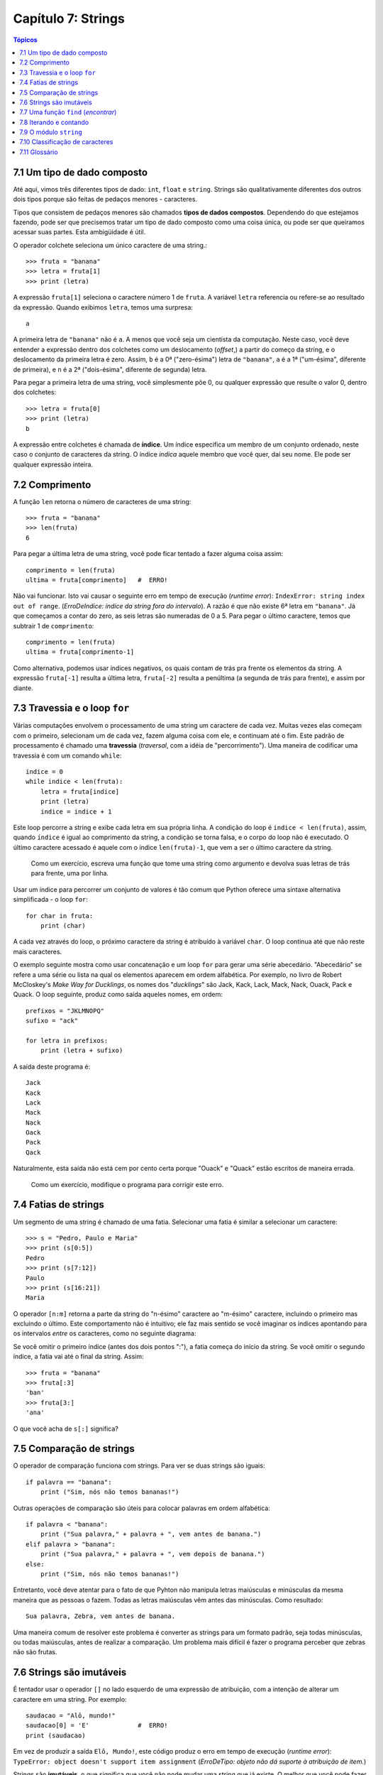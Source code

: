 .. $Id: capitulo_07.rst,v 2.2 2007-04-23 22:28:08 luciano Exp $

===================
Capítulo 7: Strings
===================

.. contents:: Tópicos

-------------------------------
7.1 Um tipo de dado composto
-------------------------------

Até aqui, vimos três diferentes tipos de dado: ``int``, ``float`` e ``string``. Strings são qualitativamente diferentes dos outros dois tipos porque são feitas de pedaços menores - caracteres.

Tipos que consistem de pedaços menores são chamados **tipos de dados compostos**. Dependendo do que estejamos fazendo, pode ser que precisemos tratar um tipo de dado composto como uma coisa única, ou pode ser que queiramos acessar suas partes. Esta ambigüidade é útil.

O operador colchete seleciona um único caractere de uma string.::

  >>> fruta = "banana"
  >>> letra = fruta[1]
  >>> print (letra)

A expressão ``fruta[1]`` seleciona o caractere número 1 de ``fruta``. A variável ``letra`` referencia ou refere-se ao resultado da expressão. Quando exibimos ``letra``, temos uma surpresa::

  a

A primeira letra de ``"banana"`` não é ``a``. A menos que você seja um cientista da computação. Neste caso, você deve entender a expressão dentro dos colchetes como um deslocamento (*offset*,) a partir do começo da string, e o deslocamento da primeira letra é zero. Assim, ``b`` é a 0ª ("zero-ésima") letra de ``"banana"``, ``a`` é a 1ª ("um-ésima", diferente de primeira), e ``n`` é a 2ª ("dois-ésima", diferente de segunda) letra.

Para pegar a primeira letra de uma string, você simplesmente põe 0, ou qualquer expressão que resulte o valor 0, dentro dos colchetes::

  >>> letra = fruta[0]
  >>> print (letra)
  b

A expressão entre colchetes é chamada de **índice**. Um índice especifica um membro de um conjunto ordenado, neste caso o conjunto de caracteres da string. O índice *indica* aquele membro que você quer, daí seu nome. Ele pode ser qualquer expressão inteira.

----------------
7.2 Comprimento
----------------

A função ``len`` retorna o número de caracteres de uma string::

  >>> fruta = "banana"
  >>> len(fruta)
  6

Para pegar a última letra de uma string, você pode ficar tentado a fazer alguma coisa assim::

  comprimento = len(fruta)
  ultima = fruta[comprimento]	#  ERRO!

Não vai funcionar. Isto vai causar o seguinte erro em tempo de execução (*runtime error*): ``IndexError: string index out of range``. (*ErroDeIndice: índice da string fora do intervalo*). A razão é que não existe 6ª letra em ``"banana"``. Já que começamos a contar do zero, as seis letras são numeradas de 0 a 5. Para pegar o último caractere, temos que subtrair 1 de ``comprimento``::

  comprimento = len(fruta)
  ultima = fruta[comprimento-1]

Como alternativa, podemos usar índices negativos, os quais contam de trás pra frente os elementos da string. A expressão ``fruta[-1]`` resulta a última letra, ``fruta[-2]`` resulta a penúltima (a segunda de trás para frente), e assim por diante.

--------------------------------
7.3 Travessia e o loop ``for``
--------------------------------

Várias computações envolvem o processamento de uma string um caractere de cada vez. Muitas vezes elas começam com o primeiro, selecionam um de cada vez, fazem alguma coisa com ele, e continuam até o fim. Este padrão de processamento é chamado uma **travessia** (*traversal*, com a idéia de "percorrimento"). Uma maneira de codificar uma travessia é com um comando ``while``::

  indice = 0
  while indice < len(fruta):
      letra = fruta[indice]
      print (letra)
      indice = indice + 1

Este loop percorre a string e exibe cada letra em sua própria linha. A condição do loop é ``indice < len(fruta)``, assim, quando ``índice`` é igual ao comprimento da string, a condição se torna falsa, e o corpo do loop não é executado. O último caractere acessado é aquele com o índice ``len(fruta)-1``, que vem a ser o último caractere da string.

  Como um exercício, escreva uma função que tome uma string como argumento e devolva suas letras de trás para frente, uma por linha.

Usar um índice para percorrer um conjunto de valores é tão comum que Python oferece uma sintaxe alternativa simplificada - o loop ``for``::

  for char in fruta:
      print (char)

A cada vez através do loop, o próximo caractere da string é atribuído à variável ``char``. O loop continua até que não reste mais caracteres.

O exemplo seguinte mostra como usar concatenação e um loop ``for`` para gerar uma série abecedário. "Abecedário" se refere a uma série ou lista na qual os elementos aparecem em ordem alfabética. Por exemplo, no livro de Robert McCloskey's *Make Way for Ducklings*, os nomes dos "*ducklings*" são Jack, Kack, Lack, Mack, Nack, Ouack, Pack e Quack. O loop seguinte, produz como saída aqueles nomes, em ordem::

  prefixos = "JKLMNOPQ"
  sufixo = "ack"

  for letra in prefixos:
      print (letra + sufixo)

A saída deste programa é::

  Jack
  Kack
  Lack
  Mack
  Nack
  Oack
  Pack
  Qack

Naturalmente, esta saída não está cem por cento certa porque "Ouack" e "Quack" estão escritos  de maneira errada.

  Como um exercício, modifique o programa para corrigir este erro.

-----------------------
7.4 Fatias de strings
-----------------------

Um segmento de uma string é chamado de uma fatia. Selecionar uma fatia é similar a selecionar um caractere::

  >>> s = "Pedro, Paulo e Maria"
  >>> print (s[0:5])
  Pedro
  >>> print (s[7:12])
  Paulo
  >>> print (s[16:21])
  Maria

O operador ``[n:m]`` retorna a parte da string do "n-ésimo" caractere ao "m-ésimo" caractere, incluindo o primeiro mas excluindo o último. Este comportamento não é intuitivo; ele faz mais sentido se você imaginar os índices apontando para os intervalos *entre* os caracteres, como no seguinte diagrama:

.. image:: fig/07_01_banana.png

Se você omitir o primeiro índice (antes dos dois pontos ":"), a fatia começa do início da string. Se você omitir o segundo índice, a fatia vai até o final da string. Assim::

  >>> fruta = "banana"
  >>> fruta[:3]
  'ban'
  >>> fruta[3:]
  'ana'

O que você acha de ``s[:]`` significa?

---------------------------
7.5 Comparação de strings
---------------------------

O operador de comparação funciona com strings. Para ver se duas strings são iguais::

  if palavra == "banana":
      print ("Sim, nós não temos bananas!")

Outras operações de comparação são úteis para colocar palavras em ordem alfabética::

  if palavra < "banana":
      print ("Sua palavra," + palavra + ", vem antes de banana.")
  elif palavra > "banana":
      print ("Sua palavra," + palavra + ", vem depois de banana.")
  else:
      print ("Sim, nós não temos bananas!")

Entretanto, você deve atentar para o fato de que Pyhton não manipula letras maiúsculas e minúsculas da mesma maneira que as pessoas o fazem. Todas as letras maiúsculas vêm antes das minúsculas. Como resultado::

  Sua palavra, Zebra, vem antes de banana.

Uma maneira comum de resolver este problema é converter as strings para um formato padrão, seja todas minúsculas, ou todas maiúsculas, antes de realizar a comparação. Um problema mais difícil é fazer o programa perceber que zebras não são frutas.

--------------------------
7.6 Strings são imutáveis
--------------------------

É tentador usar o operador ``[]`` no lado esquerdo de uma expressão de atribuição, com a intenção de alterar um caractere em uma string. Por exemplo::

  saudacao = "Alô, mundo!"
  saudacao[0] = 'E'		#  ERRO!
  print (saudacao)

Em vez de produzir a saída ``Elô, Mundo!``, este código produz o erro em tempo de execução (*runtime error*): ``TypeError: object doesn't support item assignment`` (*ErroDeTipo: objeto não dá suporte à atribuição de item.*)

Strings são **imutáveis**, o que significa que você não pode mudar uma string que já existe. O melhor que você pode fazer é criar uma nova string que seja uma variação da original::

  saudacao = "Alô, mundo!"
  novaSaudacao = 'E' + saudação[1:]
  print (novaSaudacao)

A solução aqui é concatenar uma nova primeira letra com uma fatia de ``saudação``. Esta operação não tem nenhum efeito sobre a string original.

---------------------------------------
7.7 Uma função ``find`` (*encontrar*)
---------------------------------------

O que faz a seguinte função?::

  def find(str, ch):
      indice = 0
      while indice < len(str):
          if str[indice] == ch:
              return indice
          indice = indice + 1
      return -1

Num certo sentido, ``find`` (*encontrar*) é o oposto do operador ``[]``. Em vez de pegar um índice e extrair o caractere correspondente, ela pega um caractere e encontra (*finds*) em qual índice aquele caractere aparece. Se o caractere não é encontrado, a função retorna ``-1``.

Este é o primeiro exemplo que vemos de uma instrução ``return`` dentro de um loop. Se ``str[indice] == ch``, a função retorna imediatamente, abandonando o loop prematuramente.

Se o caractere não aparece na string, então o programa sai do loop normalmente e retorna ``-1``.

Este padrão de computação é às vezes chamado de travessia "eureka", porque tão logo ele encontra (*find*) o que está procurando, ele pode gritar "Eureka!" e parar de procurar.

  Como um exercício, modifique a função find (encontrar) de modo que ela receba um terceiro parâmetro, o índice da string por onde ela deve começar sua procura.

------------------------
7.8 Iterando e contando
------------------------

O programa seguinte conta o número e vezes que a letra a aparece em uma string::

  fruta = "banana"
  contador = 0
  for letra in fruta:
      if letra == 'a'
          contador = contador + 1
  print (contador)

Este programa demonstra um outro padrão de computação chamado de **contador**. A variável ``contador`` é inicializada em ``0`` e então incrementada cada vez que um ``a`` é encontrado. (**Incrementar** é o mesmo que aumentar em um; é o oposto de **decrementar**, e não tem relação com excremento, que é um substantivo.) Quando se sai do loop, ``contador`` guarda o resultado - o número total de ``a``'s.

  Como um exercício, encapsule este código em uma função chamada ``contaLetras``, e generalize-a de modo que possa aceitar uma string e uma letra como parâmetros.

  Como um segundo exercício, reescreva esta função de modo que em vez de percorrer a string, ela use a versão com três parâmetros de ``find`` (encontrar) da seção anterior.

------------------------
7.9 O módulo ``string``
------------------------

O módulo ``string`` contém funções úteis que manipulam strings. Conforme é usual, nós temos que importar o módulo antes que possamos utilizá-lo::

  >>> import string

O módulo ``string`` inclui uma função chamada ``find`` (encontrar) que faz a mesma coisa que a função que escrevemos. Para chamá-la, temos que especificar o nome do módulo e o nome da função usando a notação de ponto.::

  >>> fruta = "banana"
  >>> indice = string.find(fruta, "a")
  >>> print (indice)
  1

Este exemplo demonstra um dos benefícios dos módulos - eles ajudam a evitar colisões entre nomes de funções nativas e nomes de funções definidas pelo usuário. Usando a notação de ponto podemos especificar que versão de ``find`` (*encontrar*) nós queremos.

De fato, ``string.find`` é mais generalizada que a nossa versão. Primeiramente, ela pode encontrar substrings, não apenas caracteres::

  >>> string.find("banana", "na")
  2

Além disso, ela recebe um argumento adicional que especifica o índice pelo qual ela deve começar sua procura::

  >>> string.find("banana", "na", 3)
  4

Ou ela pode receber dois argumentos adicionais que especificam o intervalo de índices::

  >>> string.find("bob", "b", 1, 2)
  -1

Neste exemplo, a busca falha porque a letra b não aparece no intervalo entre 1 e 2 (não incluindo o 2) do índice.

----------------------------------
7.10 Classificação de caracteres
----------------------------------

Muitas vezes é útil examinar um caractere e testar se ele é maiúsculo ou minúsculo, ou se ele é um caractere ou um dígito. O módulo ``string`` oferece várias constantes que são úteis para esses propósitos.

A string ``string.lowercase`` contém todas as letras que o sistema considera como sendo minúsculas. Similarmente, ``string.uppercase`` contém todas as letras maiúsculas. Tente o seguinte e veja o que você obtém::

  >>> print (string.lowercase)
  >>> print (string.uppercase)
  >>> print (string.digits)

Nós podemos usar essas constantes e ``find`` (encontrar) para classificar caracteres. Por exemplo, se ``find(lowercase, ch)`` retorna um valor outro que não ``-1``, então ``ch`` deve ser minúsculo::

  def eMinusculo(ch):
      return string.find(string.lowercase, ch) != -1

Como uma alternativa, podemos tirar vantagem do operador ``in``, que determina se um caractere aparece em uma string::

  def eMinusculo(ch):
      return ch in string.lowercase

Ainda, como uma outra alternativa, podemos usar o operador de comparação::

  def eMinusculo(ch):
      return 'a' <= ch <= 'z'

Se ``ch`` estiver entre *a* e *z*, ele deve ser uma letra minúscula.

  Como um exercício, discuta que versão de ``eMinusculo`` você acha que será a mais rápida. Você pode pensar em outras razões além da velocidade para preferir uma em vez de outra?

Outra constante definida no módulo ``string`` pode te surpreender quando você executar um ``print`` sobre ela::

  >>> print (string.whitespace)

Caracteres de **espaçamento** (ou *espaços em branco*) movem o cursor sem "imprimir" qualquer coisa. Eles criam os espaços em branco entre os caracteres visíveis (pelo menos numa folha de papel branco). A string constante ``string.whitespace`` contém todos os caracteres de espaçamento, incluindo espaço, tabulação (``\t``) e nova linha (``\n``).

Existem outras funções úteis no módulo ``string``, mas este livro não pretende ser um manual de referência. Por outro lado, *Python Library Reference* é exatamente isto. Em meio a uma abundante documentação, ele está disponível no site da web do Python, ``www.python.org``.

---------------
7.11 Glossário
---------------

tipo de dado composto (*compound data type*)
  Um tipo de dado no qual o valor consiste de componentes, ou elementos, que são eles mesmos valores.

travessia (*traverse*)
  Iterar através dos elementos de um conjunto, realizando uma operação similar em cada um deles.

índice (*index*)
  Uma variável ou valor usados para selecionar um membro de um conjunto ordenado, como um caractere em uma string.

fatia (*slice*)
  Uma parte de uma string especificada por um intervalo de índices.

mutável (*mutable*)
  Um tipo de dado composto a cujos elementos podem ser atribuídos novos valores.

contador (*counter*)
  Uma variável utilizada para contar alguma coisa, usualmente inicializada em zero e então incrementada.

incrementar (*increment*)
  aumentar o valor de uma variável em 1.

decrementar (*decrement*)
  diminuir o valor de uma variável em 1.

espaçamento (*whitespace*)
  Qualquer um dos caracteres que move o cursor sem imprimir caracteres visíveis. A constante ``string.whitespace`` contém todos os caracteres de espaçamento.


..    ----------------
    7.11 Glossário2
    ----------------

    tipo de dado composto (*compound data type*)
            Um tipo de dado em que os valores são compostos de componentes, ou elementos, que podem ser tratados como valores separados.

    atravessar (*traverse*)
            Iterar através dos elementos definidos, executando uma operação similar em cada.

    índice (*index*)
            Uma variável ou valor usado para selecionar um membro de uma definição ordenada, como um caractere de uma string.

    fatia (*slice*)
            Uma parte da string especificada por um intervalo de índice.

    mutável (*mutable*)
            Um tipo de dado composto do qual elementos podem atribuir novos valores.

    contador (*counter*)
            Uma variável usada para contar alguma coisa, geralmente iniciada em zero e incrementada.

    incremento (*increment*)
            Para aumentar o valor da variável.

    decremento (*decrement*)
            Para dimiuir o valor da variável.

    espaço em branco (*whitespace*)
            Qualquer caractere que move o cursor sem imprimir caracteres visíveis. A constante string.whitespace contém todos os caracteres de espaço em branco.
	
	
